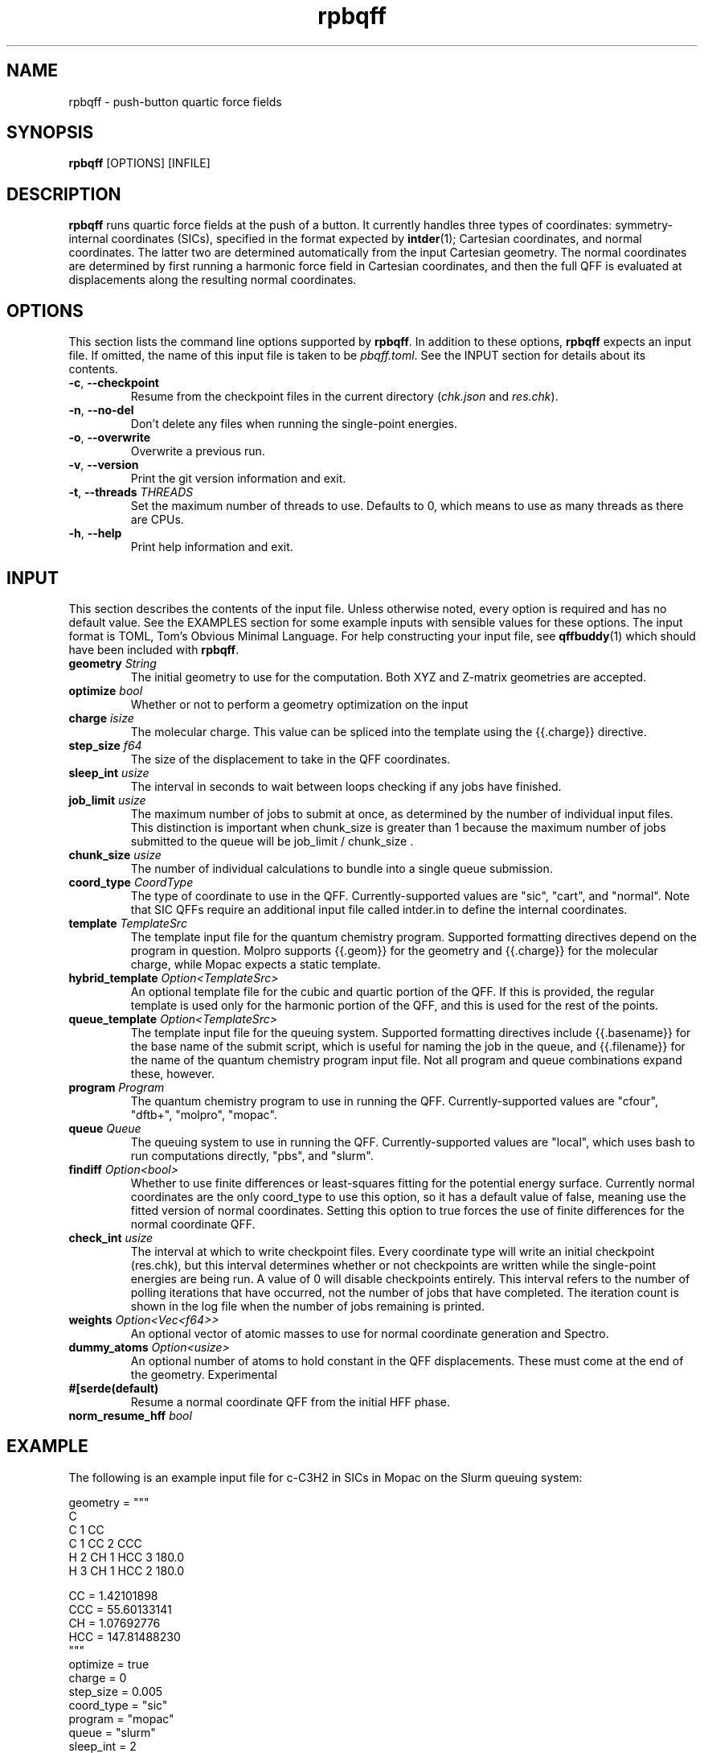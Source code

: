 .TH rpbqff 1 2023-11-29

.SH NAME
rpbqff - push-button quartic force fields

.SH SYNOPSIS
.B rpbqff
[OPTIONS]
[INFILE]

.SH DESCRIPTION
.B rpbqff
runs quartic force fields at the push of a button. It currently handles three
types of coordinates: symmetry-internal coordinates (SICs), specified in the
format expected by
.BR intder (1);
Cartesian coordinates, and normal coordinates. The latter two are determined
automatically from the input Cartesian geometry. The normal coordinates are
determined by first running a harmonic force field in Cartesian coordinates, and
then the full QFF is evaluated at displacements along the resulting normal
coordinates.

.SH OPTIONS
This section lists the command line options supported by
.BR rpbqff .
In addition to these options,
.B rpbqff
expects an input file. If omitted, the name of this input file is taken to be
.IR pbqff.toml .
See the INPUT section for details about its contents.
.TP
.BR \-c ", " \-\-checkpoint
Resume from the checkpoint files in the current directory (\fIchk.json\fR and
\fIres.chk\fR).
.TP
.BR \-n ", " \-\-no-del
Don't delete any files when running the single-point energies.
.TP
.BR \-o ", " \-\-overwrite
Overwrite a previous run.
.TP
.BR \-v ", " \-\-version
Print the git version information and exit.
.TP
.BR \-t ", " \-\-threads " " \fITHREADS\fR
Set the maximum number of threads to use. Defaults to 0, which means to use as
many threads as there are CPUs.
.TP
.BR \-h ", " \-\-help
Print help information and exit.

.SH INPUT
This section describes the contents of the input file. Unless otherwise noted,
every option is required and has no default value. See the EXAMPLES section for
some example inputs with sensible values for these options. The input format is
TOML, Tom's Obvious Minimal Language. For help constructing your input file, see
.BR qffbuddy (1)
which should have been included with
.BR rpbqff .

.TP
.B geometry \fIString\fR
The initial geometry to use for the computation. Both XYZ and Z-matrix geometries are accepted.
.TP
.B optimize \fIbool\fR
Whether or not to perform a geometry optimization on the input
.TP
.B charge \fIisize\fR
The molecular charge. This value can be spliced into the template using the {{.charge}} directive.
.TP
.B step_size \fIf64\fR
The size of the displacement to take in the QFF coordinates.
.TP
.B sleep_int \fIusize\fR
The interval in seconds to wait between loops checking if any jobs have finished.
.TP
.B job_limit \fIusize\fR
The maximum number of jobs to submit at once, as determined by the number of individual input files. This distinction is important when chunk_size is greater than 1 because the maximum number of jobs submitted to the queue will be job_limit / chunk_size .
.TP
.B chunk_size \fIusize\fR
The number of individual calculations to bundle into a single queue submission.
.TP
.B coord_type \fICoordType\fR
The type of coordinate to use in the QFF. Currently-supported values are "sic", "cart", and "normal". Note that SIC QFFs require an additional input file called intder.in to define the internal coordinates.
.TP
.B template \fITemplateSrc\fR
The template input file for the quantum chemistry program. Supported formatting directives depend on the program in question. Molpro supports {{.geom}} for the geometry and {{.charge}} for the molecular charge, while Mopac expects a static template.
.TP
.B hybrid_template \fIOption<TemplateSrc>\fR
An optional template file for the cubic and quartic portion of the QFF. If this is provided, the regular template is used only for the harmonic portion of the QFF, and this is used for the rest of the points.
.TP
.B queue_template \fIOption<TemplateSrc>\fR
The template input file for the queuing system. Supported formatting directives include {{.basename}} for the base name of the submit script, which is useful for naming the job in the queue, and {{.filename}} for the name of the quantum chemistry program input file. Not all program and queue combinations expand these, however.
.TP
.B program \fIProgram\fR
The quantum chemistry program to use in running the QFF. Currently-supported values are "cfour", "dftb+", "molpro", "mopac".
.TP
.B queue \fIQueue\fR
The queuing system to use in running the QFF. Currently-supported values are "local", which uses bash to run computations directly, "pbs", and "slurm".
.TP
.B findiff \fIOption<bool>\fR
Whether to use finite differences or least-squares fitting for the potential energy surface. Currently normal coordinates are the only coord_type to use this option, so it has a default value of false, meaning use the fitted version of normal coordinates. Setting this option to true forces the use of finite differences for the normal coordinate QFF.
.TP
.B check_int \fIusize\fR
The interval at which to write checkpoint files. Every coordinate type will write an initial checkpoint (res.chk), but this interval determines whether or not checkpoints are written while the single-point energies are being run. A value of 0 will disable checkpoints entirely. This interval refers to the number of polling iterations that have occurred, not the number of jobs that have completed. The iteration count is shown in the log file when the number of jobs remaining is printed.
.TP
.B weights \fIOption<Vec<f64>>\fR
An optional vector of atomic masses to use for normal coordinate generation and Spectro.
.TP
.B dummy_atoms \fIOption<usize>\fR
An optional number of atoms to hold constant in the QFF displacements. These must come at the end of the geometry. Experimental
.TP
.B #[serde(default) \fI\fR
Resume a normal coordinate QFF from the initial HFF phase.
.TP
.B norm_resume_hff \fIbool\fR


.SH EXAMPLE
The following is an example input file for c-C3H2 in SICs in Mopac on the Slurm
queuing system:
.nf
.rs

geometry = """
C
C 1 CC
C 1 CC 2 CCC
H 2 CH 1 HCC 3 180.0
H 3 CH 1 HCC 2 180.0

CC =                  1.42101898
CCC =                55.60133141
CH =                  1.07692776
HCC =               147.81488230
"""
optimize = true
charge = 0
step_size = 0.005
coord_type = "sic"
program = "mopac"
queue = "slurm"
sleep_int = 2
job_limit = 2048
chunk_size = 1
template = "scfcrt=1.D-21 aux(precision=14 comp xp xs xw) PM6 THREADS=1"
check_int = 100
.RE
.fi

.SH PROGRAM-SPECIFIC DETAILS
The following sections contain program-specific details about the config file.
.SS DFTB+
Thanks to DFTB+'s strange input format,
.BR pbqff
has a relatively harder time automatically removing geometry optimization
directives from the input template. As such, it expects a template like the one
shown below:

.nf
.rs
Driver = GeometryOptimization {
  Optimizer = Rational {}
  MovedAtoms = 1:-1
  MaxSteps = 100
  OutputPrefix = "geom.out"
  Convergence {
    Energy = 1e-8
    GradElem = 1e-8
    GradNorm = 1e-7
    DispElem = 1e-7
    DispNorm = 1e-7
  }
}
.RE
.fi

In particular,
.BR pbqff
will only recognize the exact pattern
.BR Driver
.BR =
.BR GeometryOptimization
for identifying optimization input (though it ignores case). For single-point
energy calculations, it will strip this out, and for geometry optimizations, it
will refrain from adding the default optimization commands.

.nf
.rs



.SH SEE ALSO
.BR qffbuddy (1)